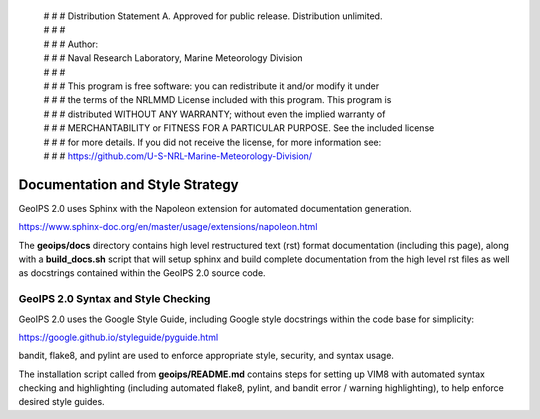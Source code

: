  | # # # Distribution Statement A. Approved for public release. Distribution unlimited.
 | # # #
 | # # # Author:
 | # # # Naval Research Laboratory, Marine Meteorology Division
 | # # #
 | # # # This program is free software: you can redistribute it and/or modify it under
 | # # # the terms of the NRLMMD License included with this program. This program is
 | # # # distributed WITHOUT ANY WARRANTY; without even the implied warranty of
 | # # # MERCHANTABILITY or FITNESS FOR A PARTICULAR PURPOSE. See the included license
 | # # # for more details. If you did not receive the license, for more information see:
 | # # # https://github.com/U-S-NRL-Marine-Meteorology-Division/

Documentation and Style Strategy
===========================================

GeoIPS 2.0 uses Sphinx with the Napoleon extension for automated documentation generation.

https://www.sphinx-doc.org/en/master/usage/extensions/napoleon.html

The **geoips/docs** directory contains high level restructured text (rst) format documentation (including this page),
along with a **build_docs.sh** script that will setup sphinx and build complete documentation from the high level rst
files as well as docstrings contained within the GeoIPS 2.0 source code.


GeoIPS 2.0 Syntax and Style Checking
------------------------------------

GeoIPS 2.0 uses the Google Style Guide, including Google style docstrings within the code base for simplicity:

https://google.github.io/styleguide/pyguide.html

bandit, flake8, and pylint are used to enforce appropriate style, security, and syntax usage.

The installation script called from **geoips/README.md** contains steps for setting up VIM8 with
automated syntax checking and highlighting (including automated flake8, pylint, and bandit error / warning
highlighting), to help enforce desired style guides.
